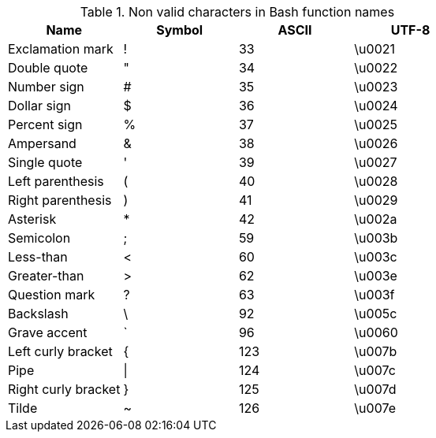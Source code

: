 .Non valid characters in Bash function names
[cols="4",options="header"]
|===
| Name
| Symbol
| ASCII
| UTF-8

| Exclamation mark
| !
| 33
| \u0021

| Double quote
| "
| 34
| \u0022

| Number sign
| #
| 35
| \u0023

| Dollar sign
| $
| 36
| \u0024

| Percent sign
| %
| 37
| \u0025

| Ampersand
| &
| 38
| \u0026

| Single quote
| '
| 39
| \u0027

| Left parenthesis
| (
| 40
| \u0028

| Right parenthesis
| )
| 41
| \u0029

| Asterisk
| *
| 42
| \u002a

| Semicolon
| ;
| 59
| \u003b

| Less-than
| <
| 60
| \u003c

| Greater-than
| >
| 62
| \u003e

| Question mark
| ?
| 63
| \u003f

| Backslash
| \
| 92
| \u005c

| Grave accent
| `
| 96
| \u0060

| Left curly bracket
| {
| 123
| \u007b

| Pipe
| \|
| 124
| \u007c

| Right curly bracket
| }
| 125
| \u007d

| Tilde
| ~
| 126
| \u007e

|===

